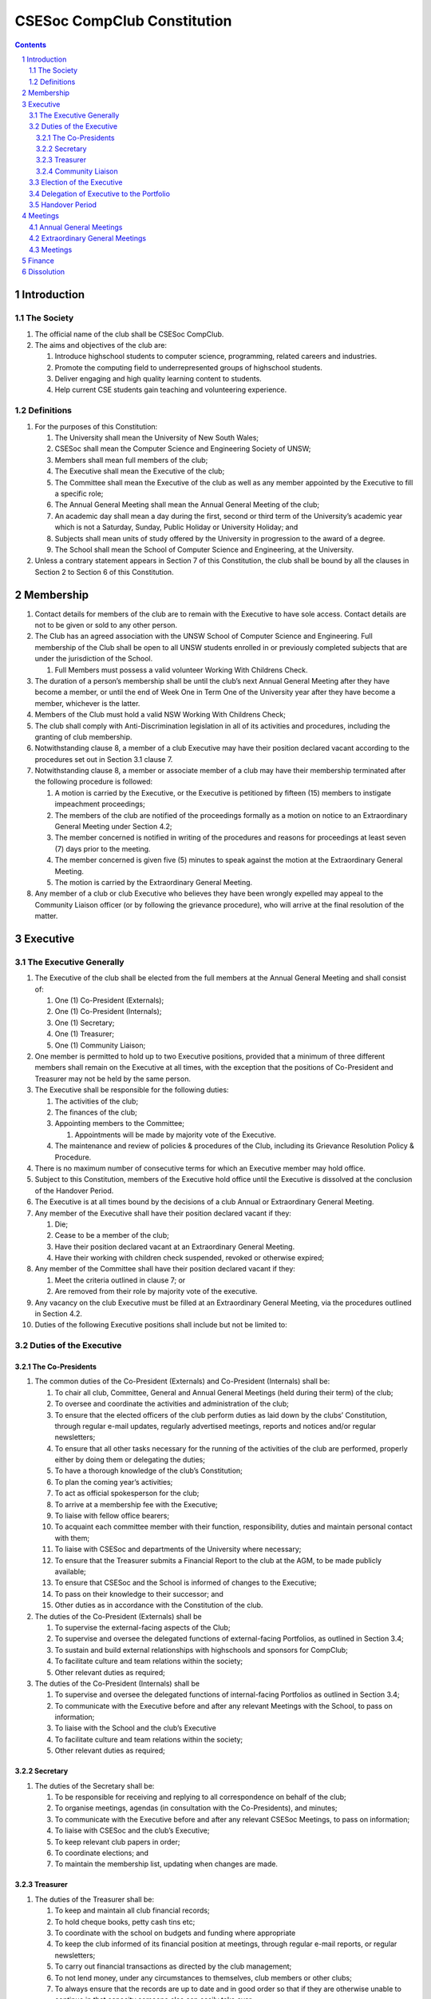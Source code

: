 ############################
CSESoc CompClub Constitution
############################

.. sectnum::
   :start: 1

.. Contents::


Introduction
============

The Society
-----------

#. The official name of the club shall be CSESoc CompClub.
#. The aims and objectives of the club are:
   
   #. Introduce highschool students to computer science, programming, related careers and industries.
   #. Promote the computing field to underrepresented groups of highschool students.
   #. Deliver engaging and high quality learning content to students.
   #. Help current CSE students gain teaching and volunteering experience.


Definitions
-----------

#. For the purposes of this Constitution:
   
   #. The University shall mean the University of New South Wales;
   #. CSESoc shall mean the Computer Science and Engineering Society of UNSW;
   #. Members shall mean full members of the club;
   #. The Executive shall mean the Executive of the club;
   #. The Committee shall mean the Executive of the club as well as any member appointed by the Executive to fill a specific role;
   #. The Annual General Meeting shall mean the Annual General Meeting of the club;
   #. An academic day shall mean a day during the first, second or third term of the University’s academic year which is not a Saturday, Sunday, Public Holiday or University Holiday; and
   #. Subjects shall mean units of study offered by the University in progression to the award of a degree.
   #. The School shall mean the School of Computer Science and Engineering, at the University. 

#. Unless a contrary statement appears in Section 7 of this Constitution, the club shall be bound by all the clauses in Section 2 to Section 6 of this Constitution.


Membership
==========

#. Contact details for members of the club are to remain with the Executive to have sole access. Contact details are not to be given or sold to any other person.
#. The Club has an agreed association with the UNSW School of Computer Science and Engineering. Full membership of the Club shall be open to all UNSW students enrolled in or previously completed subjects that are under the jurisdiction of the School.
   
   #. Full Members must possess a valid volunteer Working With Childrens Check.  

#. The duration of a person’s membership shall be until the club’s next Annual General Meeting after they have become a member, or until the end of Week One in Term One of the University year after they have become a member, whichever is the latter.
#. Members of the Club must hold a valid NSW Working With Childrens Check;
#. The club shall comply with Anti-Discrimination legislation in all of its activities and procedures, including the granting of club membership.
#. Notwithstanding clause 8, a member of a club Executive may have their position declared vacant according to the procedures set out in Section 3.1 clause 7.
#. Notwithstanding clause 8, a member or associate member of a club may have their membership terminated after the following procedure is followed:
   
   #. A motion is carried by the Executive, or the Executive is petitioned by fifteen (15) members to instigate impeachment proceedings;
   #. The members of the club are notified of the proceedings formally as a motion on notice to an Extraordinary General Meeting under Section 4.2;
   #. The member concerned is notified in writing of the procedures and reasons for proceedings at least seven (7) days prior to the meeting.
   #. The member concerned is given five (5) minutes to speak against the motion at the Extraordinary General Meeting.
   
   #. The motion is carried by the Extraordinary General Meeting.
#. Any member of a club or club Executive who believes they have been wrongly expelled may appeal to the Community Liaison officer (or by following the grievance procedure), who will arrive at the final resolution of the matter.


Executive
=========

The Executive Generally
-----------------------

#. The Executive of the club shall be elected from the full members at the Annual General Meeting and shall consist of:
   
   #. One (1) Co-President (Externals);
   #. One (1) Co-President (Internals);
   #. One (1) Secretary;
   #. One (1) Treasurer;
   #. One (1) Community Liaison;

#. One member is permitted to hold up to two Executive positions, provided that a minimum of three different members shall remain on the Executive at all times, with the exception that the positions of Co-President and Treasurer may not be held by the same person.
#. The Executive shall be responsible for the following duties:
   
   #. The activities of the club;
   #. The finances of the club;
   #. Appointing members to the Committee;
      
      #. Appointments will be made by majority vote of the Executive.
   
   #. The maintenance and review of policies & procedures of the Club, including its Grievance Resolution Policy & Procedure.

#. There is no maximum number of consecutive terms for which an Executive member may hold office.
#. Subject to this Constitution, members of the Executive hold office until the Executive is dissolved at the conclusion of the Handover Period.
#. The Executive is at all times bound by the decisions of a club Annual or Extraordinary General Meeting.
#. Any member of the Executive shall have their position declared vacant if they:
   
   #. Die;
   #. Cease to be a member of the club;
   #. Have their position declared vacant at an Extraordinary General Meeting.
   #. Have their working with children check suspended, revoked or otherwise expired;

#. Any member of the Committee shall have their position declared vacant if they:
   
   #. Meet the criteria outlined in clause 7; or
   #. Are removed from their role by majority vote of the executive.

#. Any vacancy on the club Executive must be filled at an Extraordinary General Meeting, via the procedures outlined in Section 4.2.
#. Duties of the following Executive positions shall include but not be limited to:

Duties of the Executive
-----------------------

The Co-Presidents
"""""""""""""""""

#. The common duties of the Co-President (Externals) and Co-President (Internals) shall be:

   #. To chair all club, Committee, General and Annual General Meetings (held during their term) of the club;
   #. To oversee and coordinate the activities and administration of the club;
   #. To ensure that the elected officers of the club perform duties as laid down by the clubs’ Constitution, through regular e-mail updates, regularly advertised meetings, reports and notices and/or regular newsletters;
   #. To ensure that all other tasks necessary for the running of the activities of the club are performed, properly either by doing them or delegating the duties;
   #. To have a thorough knowledge of the club’s Constitution;
   #. To plan the coming year’s activities;
   #. To act as official spokesperson for the club;
   #. To arrive at a membership fee with the Executive;
   #. To liaise with fellow office bearers;
   #. To acquaint each committee member with their function, responsibility, duties and maintain personal contact with them;
   #. To liaise with CSESoc and departments of the University where necessary;
   #. To ensure that the Treasurer submits a Financial Report to the club at the AGM, to be made publicly available;
   #. To ensure that CSESoc and the School is informed of changes to the Executive;
   #. To pass on their knowledge to their successor; and
   #. Other duties as in accordance with the Constitution of the club.

#. The duties of the Co-President (Externals) shall be

   #. To supervise the external-facing aspects of the Club;
   #. To supervise and oversee the delegated functions of external-facing Portfolios, as outlined in Section 3.4; 
   #. To sustain and build external relationships with highschools and sponsors for CompClub;
   #. To facilitate culture and team relations within the society;
   #. Other relevant duties as required;
 
#. The duties of the Co-President (Internals) shall be
   
   #. To supervise and oversee the delegated functions of internal-facing Portfolios as outlined in Section 3.4; 
   #. To communicate with the Executive before and after any relevant Meetings with the School, to pass on information;
   #. To liaise with the School and the club’s Executive
   #. To facilitate culture and team relations within the society;
   #. Other relevant duties as required;


Secretary
"""""""""
#. The duties of the Secretary shall be:

   #. To be responsible for receiving and replying to all correspondence on behalf of the club;
   #. To organise meetings, agendas (in consultation with the Co-Presidents), and minutes;
   #. To communicate with the Executive before and after any relevant CSESoc Meetings, to pass on information;
   #. To liaise with CSESoc and the club’s Executive;
   #. To keep relevant club papers in order;
   #. To coordinate elections; and
   #. To maintain the membership list, updating when changes are made.

Treasurer
"""""""""
#. The duties of the Treasurer shall be:

   #. To keep and maintain all club financial records;
   #. To hold cheque books, petty cash tins etc;
   #. To coordinate with the school on budgets and funding where appropriate
   #. To keep the club informed of its financial position at meetings, through regular e-mail reports, or regular newsletters;
   #. To carry out financial transactions as directed by the club management;
   #. To not lend money, under any circumstances to themselves, club members or other clubs;
   #. To always ensure that the records are up to date and in good order so that if they are otherwise unable to continue in that capacity someone else can easily take over;
   #. To not put the club in debt that cannot be repaid, but should endeavour to match costs and income as closely as possible;
   #. To always insist on a receipt or docket to validate any expenditure by the club;
   #. To pay all accounts by cheque;
   #. To always provide a receipt to a person who gives money to the club for any reason and bank all money received IMMEDIATELY;
   #. To ensure the Club has at least two and not more than three signatories who are Executive members to the cheque account;
   #. To ensure that club funds are not misused at any time; and
   #. To ensure that when smaller amounts of money are spent (petty cash) a receipt or docket must be obtained;
   #. To ensure that under no circumstances are any expenses to be met without documentation.

Community Liaison
"""""""""""""""""
#. The duties of the Community Liaison shall be:

   #. To receive complaints and grievances relating to the Club;
   #. To investigate grievances (where necessary) and resolve grievances or make recommendations to the Club Executive on the resolution of grievances;
   #. To act in a fair, ethical and confidential manner in the performance of their duties, and pass on their responsibilities for specific grievances to other Club Executives if they cannot act impartially; and
   #. To notify those involved of the outcome of the grievance.
   #. To maintain the club’s grievance procedure alongside the Executive;
   #. Fostering an inclusive culture within the Club and its events and activities;
   #. Facilitating & promoting the engagement of non-majority demographics of the Club (which may include culturally diverse students, students with disabilities, female-identifying students, gender diverse students and LGBTQIA+ students and indigenous students). This may include:
      #. Fostering and expanding an online community
   #. Engaging & representing student members of non-majority demographics of the Club;
   #. Ensuring the Club takes into consideration needs and requirements of non-majority demographics of the Club in its events and activities, such that all of events are as inclusive as possible and appropriate for non-majority demographics (including but not exclusive to minimising the number of events in the year that coincide with cultural holidays);
   #. Being an accessible contact for members, highschool students, parents/guardians/carers, UNSW students and UNSW staff for matters regarding accessible and equitable events, activities, conduct and diversity within the Club;
   #. Ensuring that all Club communications can be understood clearly by all students (e.g avoiding the use of slang and idioms);
   #. Providing guidance to representatives of the Club (Executives, committee members, volunteers etc) on appropriate ways to communicate and behave inclusively;
   #. Keeping apprised of any significant issues affecting students from non-majority demographics within the Club and report any relevant issues to the Club Executive;
   #. Monitoring engagement and membership of students from non-majority demographics within the Club and provide regular updates to the Club Executive;
   #. Other relevant duties as required

Election of the Executive
-------------------------

#. The Executive may choose when these nominations open, subject to the requirements of this section.
   
   #. In the event of a vacant Executive position, nominations must be opened within ten (10) business days of the position becoming vacant.

#. Nominations must remain open until at least the later of:
   
   #. one calendar week after nominations open; or
   #. there are at least two (2) nominees for Co-presidents and one (1) nominee for each other position, and at least five (5) unique nominees for the positions in total.
      
      #. Nominees must be current UNSW students at the time of nomination, and have a valid working with children check (or being the process obtaining one);

#. Nominations must be entered and seconded by two (2) full members, one of whom must be the nominee.
#. The Co-Presidents shall maintain the official list of nominees during the nomination period. 
   
   #. The Executive may choose that the list be made publicly available during the nomination period. If they choose to do so, it must be on the Society website.
   #. The election will run for at least three academic days.

#. If there is a tie for any Executive position between candidates, the outgoing executives shall have a casting vote in the election.
#. Upon finalising of the election results, they must be pronounced to the membership within one (1) business day.
   
   #. In order to be appointed to an executive position, winner(s) of the election must accept their role and the motion to appoint them has to pass at the Annual General Meeting meeting, or at an Extraordinary General Meeting.

#. Only full members who have attended an event are entitled to vote for the Executive.
   
   #. An event is defined as anything run by CompClub, as confirmed by the Executive. 
   #. These members may also be referred to as voting members;

#. Voting is to be confidential and anonymous with the exception of,
#. Votes will be counted using the “single transferable vote” electoral system, a variant of the instant-runoff preferential voting system.
   
   #. Each candidate must reach the quota of votes as determined by the Droop quota for that position.
   #. When electing Co-presidents, all first and second preferences shall be counted as first preferences.


Delegation of Executive to the Portfolio
----------------------------------------

#. The Executive may, by instrument in writing, delegate to one or more Portfolios (consisting of the member or members of CompClub that the Executive thinks fit) the exercise of any of the functions of the Executive that are specified in the instrument, other than:
   
   #. this power of delegation, and
   #. a function which is a duty imposed on the Executive by the Act or by any other law.
   #. for the avoidance of doubt, any function that would require a General Meeting.

#. Subject to Section 3.2.1 clauses 2.2 and 3.1, the members of the Executive are to each supervise and oversee the delegated functions of at least one Portfolio.
#. A function the exercise of which has been delegated to a Portfolio under this clause may, while the delegation remains unrevoked, be exercised from time to time by the Portfolio in accordance with the terms of the delegation.
#. A delegation under this clause may be made subject to any conditions or limitations as to the exercise of any function, or as to time or circumstances, that may be specified in the instrument of delegation.
   
   #. This may specify decisions may only be made or voted upon by certain persons specified by the delegation.

#. Despite any delegation under this clause, the Executive may continue to exercise any function delegated.
#. Any act or thing done or suffered by a Portfolio acting in the exercise of a delegation under this clause has the same force and effect as it would have if it had been done or suffered by the Executive.
#. The Executive may, by instrument in writing, revoke wholly or in part any delegation under this clause.

Handover Period
---------------

#. The duration of the Handover Period shall begin following the election of the Executive-elect, and be until the Club's final planned activity, or until the end of Week One in Term One of the next University year, whichever is earlier.
#. During this period:
   
   #. The current Executive shall pass on all knowledge of, and advice regarding the Society to the Executive-elect.
   #. Conduct a Handover Meeting no more than a calendar month after the pronouncement of election results.

      #. All members of both the Executive, and the Executive-elect are required to attend the Handover Meeting.
      #. The Handover Meeting shall be held in confidence.
      #. At the Handover Meeting, the current Executive shall pass on all knowledge of, and advice regarding the Society to the Executive-elect.

   #. All decisions of the Club are to remain solely of the current Executive, subject to Section 3.1 clause 6.
   #. The Executive and Executive-elect may choose to terminate the Handover Period at any time by majority vote.

#. At the conclusion of the Handover Period, the Executive is dissolved and the Executive-elect assumes their elected positions.

:: 

   Explantory Note:

   Section 3.1 clause 5 and Section 3.5 were added to the Constitution to account for the administrative and logistical challenges 
   that arise whilst conducting Club activities during the Summer University Holidays. These clauses ensure that the Club's 
   planned activities operate smoothly under the jurisdiction of the outgoing Executive as the Executive-elect and 
   Committee-elect familiarise themselves with their respective roles.

   The Executive-elect is suggested to plan the Club's activities of the following year and appoint the Committee-elect.

Meetings
========

Annual General Meetings
-----------------------

#. Each Annual General meeting (AGM) must occur within fifteen (15) months since the calendar date of the last AGM or Initial General Meeting.
#. Notice in the form of an agenda for the Annual General Meeting shall be no less than seven (7) days, and is to be:
   
   #. Given in writing to all club members.

#. Quorum for the Annual General Meeting shall be ten voting members or one half of the club membership, whichever is the lesser. This is based on the membership list at the time that notice of the meeting is given.
#. At an Annual General Meeting:
   
   #. Reports shall be presented by at least the President and the Treasurer;
   #. Full financial reports shall be presented and adopted;
   #. Elections for a new Executive shall be conducted; and
   #. Constitutional amendments and other motions on notice may be discussed and voted upon.

#. Full minutes of this meeting, including a list of the new Executive, written financial reports, and constitutional amendments, shall be forwarded to CSESoc and the School, and published on the Club’s website within fourteen (14) days of the meeting.

Extraordinary General Meetings
------------------------------

#. There shall be Extraordinary General Meetings (EGM) as the Executive sees fit or as petitioned under clause 3.
#. The format, procedures, notice and quorum for an Extraordinary General Meeting shall be the same as for an Annual General Meeting, except that Executive elections will not be held unless specifically notified.
#. To petition for an Extraordinary General Meeting, ten (10) voting members or half of the club membership, whichever is the lesser, must petition the Executive in writing.
#. Such a petitioned meeting must be held within twenty-one (21) days, but no sooner than seven (7) days.
#. There shall be other general meetings of the club as the Executive sees fit.


Meetings
--------

#. General requirements for all meetings are as follows:
   
   #. All voting at meetings shall be with a simple majority required for a resolution to be passed;
   #. Each voting member is entitled to one vote;
   #. Proxies shall be allowed in meetings;
   #. In the case of equality of voting, the Co-Presidents may a cast an extra vote. If this does not break the tie, the Treasurer may cast an extra vote to break the tie.
   #. Constitutional changes must be in the form of a motion on notice to an Annual or Extraordinary General Meeting;


Finance
=======

#. If required, the club shall hold an account with the Commonwealth Bank of Australia (CBA)
#. The Executive must approve all accounts and expenditures for payment.
#. All financial transactions shall require two signatures of members of the Executive.
#. The club shall nominate three members of the Executive as possible signatories for the account, one of which must be the club Treasurer
#. The financial records of the club can be requested for inspection by a motion at an EGM or AGM.


Dissolution
===========

#. Dissolution of the club will occur after the following conditions have been met:

   #. An Extraordinary General Meeting is petitioned in writing as set out in Section 4.2 clause 3;
   #. Procedures for notification as set out in Section 4.2 are followed, and the reasons for the proposed dissolution are included with the notification to the public;
   #. Quorum for the meeting to dissolve the club shall be fifteen (15) voting members or three-quarters of the club membership, whichever is the lesser;
   #. No other business may be conducted at the meeting to dissolve the club;
   #. After the petitioning body has stated its case any opposition must be given the opportunity to reply, with at least ten minutes set aside for this purpose;
   #. A vote is taken and the motion to dissolve lapses if opposed by fifteen (15) or more members of the club;
   #. If the motion to dissolve is carried, CSESoc and the School must be notified within fourteen (14) days.

#. Dissolution of the club will also occur if the club has been financially and administratively inactive for a period of eighteen (18) months.
#. On dissolution of the club, the club is not to distribute assets to members. All assets are to be distributed to CSESoc, its successor, or in the event that neither exists - an organisation with similar goals or objectives that also prohibits the distribution of assets to members. This organisation may be nominated at the dissolution meeting of the club. If no other legitimate club or organisation is nominated, Arc Clubs UNSW shall be the recipient of all assets. 
